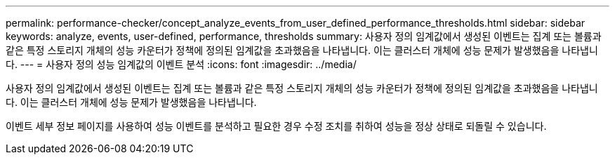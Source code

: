 ---
permalink: performance-checker/concept_analyze_events_from_user_defined_performance_thresholds.html 
sidebar: sidebar 
keywords: analyze, events, user-defined, performance, thresholds 
summary: 사용자 정의 임계값에서 생성된 이벤트는 집계 또는 볼륨과 같은 특정 스토리지 개체의 성능 카운터가 정책에 정의된 임계값을 초과했음을 나타냅니다. 이는 클러스터 개체에 성능 문제가 발생했음을 나타냅니다. 
---
= 사용자 정의 성능 임계값의 이벤트 분석
:icons: font
:imagesdir: ../media/


[role="lead"]
사용자 정의 임계값에서 생성된 이벤트는 집계 또는 볼륨과 같은 특정 스토리지 개체의 성능 카운터가 정책에 정의된 임계값을 초과했음을 나타냅니다. 이는 클러스터 개체에 성능 문제가 발생했음을 나타냅니다.

이벤트 세부 정보 페이지를 사용하여 성능 이벤트를 분석하고 필요한 경우 수정 조치를 취하여 성능을 정상 상태로 되돌릴 수 있습니다.
